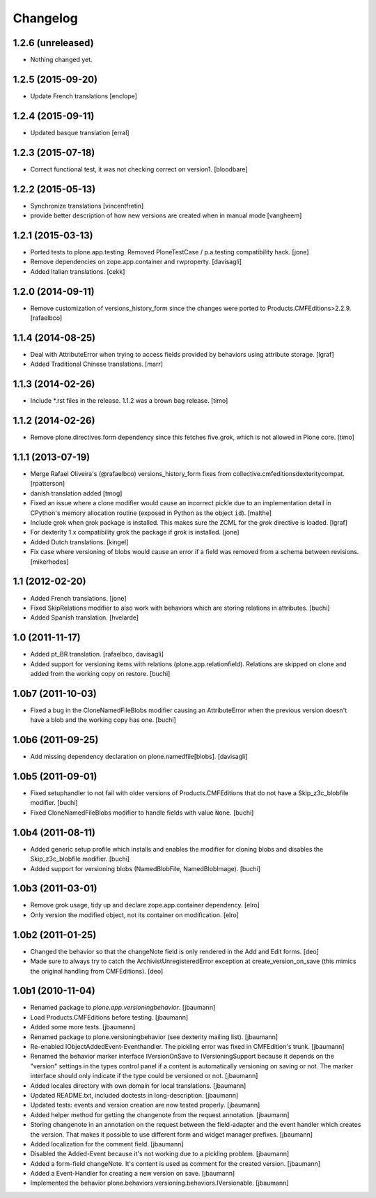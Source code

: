 Changelog
=========

1.2.6 (unreleased)
------------------

- Nothing changed yet.


1.2.5 (2015-09-20)
------------------

- Update French translations
  [enclope]

1.2.4 (2015-09-11)
------------------

- Updated basque translation
  [erral]


1.2.3 (2015-07-18)
------------------

- Correct functional test, it was not checking correct on version1.
  [bloodbare]


1.2.2 (2015-05-13)
------------------

- Synchronize translations
  [vincentfretin]

- provide better description of how new versions are created when in manual mode
  [vangheem]


1.2.1 (2015-03-13)
------------------

- Ported tests to plone.app.testing.
  Removed PloneTestCase / p.a.testing compatibility hack.
  [jone]

- Remove dependencies on zope.app.container and rwproperty.
  [davisagli]

- Added Italian translations.
  [cekk]


1.2.0 (2014-09-11)
------------------

- Remove customization of versions_history_form since the changes were ported
  to Products.CMFEditions>2.2.9.
  [rafaelbco]


1.1.4 (2014-08-25)
------------------

- Deal with AttributeError when trying to access fields provided by behaviors
  using attribute storage.
  [lgraf]

- Added Traditional Chinese translations.
  [marr]


1.1.3 (2014-02-26)
------------------

- Include *.rst files in the release. 1.1.2 was a brown bag release.
  [timo]


1.1.2 (2014-02-26)
------------------

- Remove plone.directives.form dependency since this fetches five.grok, which
  is not allowed in Plone core.
  [timo]


1.1.1 (2013-07-19)
------------------

- Merge Rafael Oliveira's (@rafaelbco) versions_history_form fixes
  from collective.cmfeditionsdexteritycompat.
  [rpatterson]

- danish translation added [tmog]

- Fixed an issue where a clone modifier would cause an incorrect
  pickle due to an implementation detail in CPython's memory
  allocation routine (exposed in Python as the object ``id``).
  [malthe]

- Include grok when grok package is installed.
  This makes sure the ZCML for the `grok` directive is loaded.
  [lgraf]

- For dexterity 1.x compatibility grok the package if grok is installed.
  [jone]

- Added Dutch translations.
  [kingel]

- Fix case where versioning of blobs would cause an error if a
  field was removed from a schema between revisions.
  [mikerhodes]


1.1 (2012-02-20)
----------------

- Added French translations.
  [jone]

- Fixed SkipRelations modifier to also work with behaviors which are storing
  relations in attributes.
  [buchi]

- Added Spanish translation.
  [hvelarde]


1.0 (2011-11-17)
----------------

- Added pt_BR translation.
  [rafaelbco, davisagli]

- Added support for versioning items with relations (plone.app.relationfield).
  Relations are skipped on clone and added from the working copy on restore.
  [buchi]


1.0b7 (2011-10-03)
------------------

* Fixed a bug in the CloneNamedFileBlobs modifier causing an AttributeError
  when the previous version doesn't have a blob and the working copy has one.
  [buchi]


1.0b6 (2011-09-25)
------------------

* Add missing dependency declaration on plone.namedfile[blobs].
  [davisagli]


1.0b5 (2011-09-01)
------------------

* Fixed setuphandler to not fail with older versions of Products.CMFEditions
  that do not have a Skip_z3c_blobfile modifier.
  [buchi]

* Fixed CloneNamedFileBlobs modifier to handle fields with value ``None``.
  [buchi]


1.0b4 (2011-08-11)
------------------

* Added generic setup profile which installs and enables the modifier for
  cloning blobs and disables the Skip_z3c_blobfile modifier.
  [buchi]

* Added support for versioning blobs (NamedBlobFile, NamedBlobImage).
  [buchi]

1.0b3 (2011-03-01)
------------------

* Remove grok usage, tidy up and declare zope.app.container dependency.
  [elro]

* Only version the modified object, not its container on modification.
  [elro]

1.0b2 (2011-01-25)
------------------

* Changed the behavior so that the changeNote field is only
  rendered in the Add and Edit forms.
  [deo]

* Made sure to always try to catch the ArchivistUnregisteredError
  exception at create_version_on_save (this mimics the original
  handling from CMFEditions).
  [deo]


1.0b1 (2010-11-04)
------------------

* Renamed package to `plone.app.versioningbehavior`.
  [jbaumann]

* Load Products.CMFEditions before testing.
  [jbaumann]

* Added some more tests.
  [jbaumann]

* Renamed package to plone.versioningbehavior (see dexterity mailing list).
  [jbaumann]

* Re-enabled IObjectAddedEvent-Eventhandler. The pickling error was fixed in
  CMFEdition's trunk.
  [jbaumann]

* Renamed the behavior marker interface IVersionOnSave to IVersioningSupport
  because it depends on the "version" settings in the types control panel if
  a content is automatically versioning on saving or not. The marker interface
  should only indicate if the type could be versioned or not.
  [jbaumann]

* Added locales directory with own domain for local translations.
  [jbaumann]

* Updated README.txt, included doctests in long-description.
  [jbaumann]

* Updated tests: events and version creation are now tested properly.
  [jbaumann]

* Added helper method for getting the changenote from the request annotation.
  [jbaumann]

* Storing changenote in an annotation on the request between the field-adapter
  and the event handler which creates the version. That makes it possible to
  use different form and widget manager prefixes.
  [jbaumann]

* Added localization for the comment field.
  [jbaumann]

* Disabled the Added-Event because it's not working due to a pickling problem.
  [jbaumann]

* Added a form-field changeNote. It's content is used as comment for the
  created version.
  [jbaumann]

* Added a Event-Handler for creating a new version on save.
  [jbaumann]

* Implemented the behavior plone.behaviors.versioning.behaviors.IVersionable.
  [jbaumann]
